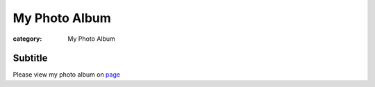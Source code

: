 My Photo Album
###############
:category: My Photo Album

Subtitle
--------


Please view my photo album on page_


.. _page: http://s1071.photobucket.com/user/jingjingzou/library/
